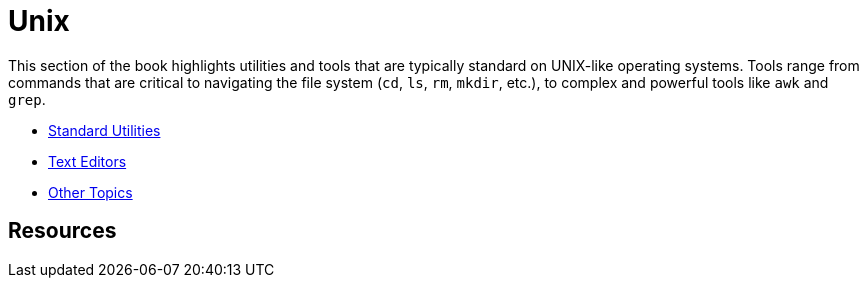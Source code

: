 = Unix

This section of the book highlights utilities and tools that are typically standard on UNIX-like operating systems. Tools range from commands that are critical to navigating the file system (`cd`, `ls`, `rm`, `mkdir`, etc.), to complex and powerful tools like `awk` and `grep`. 

* xref:unix:standard-utilities.adoc[Standard Utilities]
* xref:unix:text-editors.adoc[Text Editors]
* xref:unix:other-topics.adoc[Other Topics]

== Resources